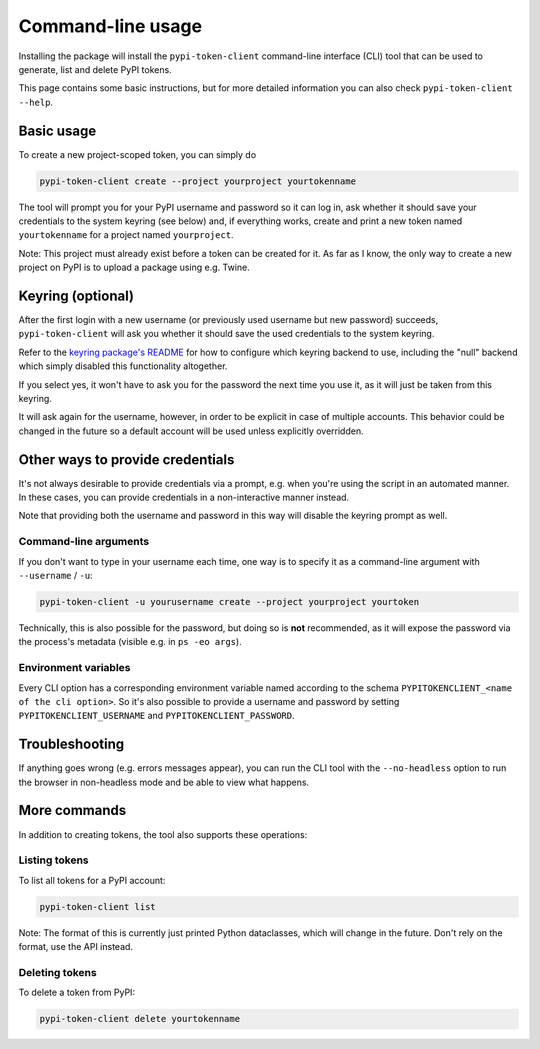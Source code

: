 Command-line usage
==================

Installing the package will install the ``pypi-token-client`` command-line
interface (CLI) tool that can be used to generate, list and delete PyPI tokens.

This page contains some basic instructions, but for more detailed information
you can also check ``pypi-token-client --help``.

Basic usage
-----------

To create a new project-scoped token, you can simply do

.. code:: bash

   pypi-token-client create --project yourproject yourtokenname

The tool will prompt you for your PyPI username and password so it can log in,
ask whether it should save your credentials to the system keyring (see below)
and, if everything works, create and print a new token named ``yourtokenname``
for a project named ``yourproject``.

Note: This project must already exist before a token can be created for it. As
far as I know, the only way to create a new project on PyPI is to upload a
package using e.g. Twine.

Keyring (optional)
------------------

After the first login with a new username (or previously used username but new
password) succeeds, ``pypi-token-client`` will ask you whether it should save
the used credentials to the system keyring.

Refer to the `keyring package's README <https://github.com/jaraco/keyring>`_
for how to configure which keyring backend to use, including the "null" backend
which simply disabled this functionality altogether.

If you select yes, it won't have to ask you for the password the next time you
use it, as it will just be taken from this keyring.

It will ask again for the username, however, in order to be explicit in case of
multiple accounts. This behavior could be changed in the future so a default
account will be used unless explicitly overridden.

Other ways to provide credentials
---------------------------------

It's not always desirable to provide credentials via a prompt, e.g. when you're
using the script in an automated manner. In these cases, you can provide
credentials in a non-interactive manner instead.

Note that providing both the username and password in this way will disable the
keyring prompt as well.

Command-line arguments
~~~~~~~~~~~~~~~~~~~~~~

If you don't want to type in your username each time, one way is to specify it
as a command-line argument with ``--username`` / ``-u``:

.. code:: bash

   pypi-token-client -u yourusername create --project yourproject yourtoken

Technically, this is also possible for the password, but doing so is **not**
recommended, as it will expose the password via the process's metadata
(visible e.g. in ``ps -eo args``).

Environment variables
~~~~~~~~~~~~~~~~~~~~~

Every CLI option has a corresponding environment variable named according to
the schema ``PYPITOKENCLIENT_<name of the cli option>``.
So it's also possible to provide a username and password by setting
``PYPITOKENCLIENT_USERNAME`` and ``PYPITOKENCLIENT_PASSWORD``.

Troubleshooting
---------------

If anything goes wrong (e.g. errors messages appear), you can run the CLI tool
with the ``--no-headless`` option to run the browser in non-headless mode and
be able to view what happens.

More commands
-------------

In addition to creating tokens, the tool also supports these operations:

Listing tokens
~~~~~~~~~~~~~~

To list all tokens for a PyPI account:

.. code:: bash

   pypi-token-client list

Note: The format of this is currently just printed Python dataclasses, which
will change in the future. Don't rely on the format, use the API instead.

Deleting tokens
~~~~~~~~~~~~~~~

To delete a token from PyPI:

.. code:: bash

   pypi-token-client delete yourtokenname
